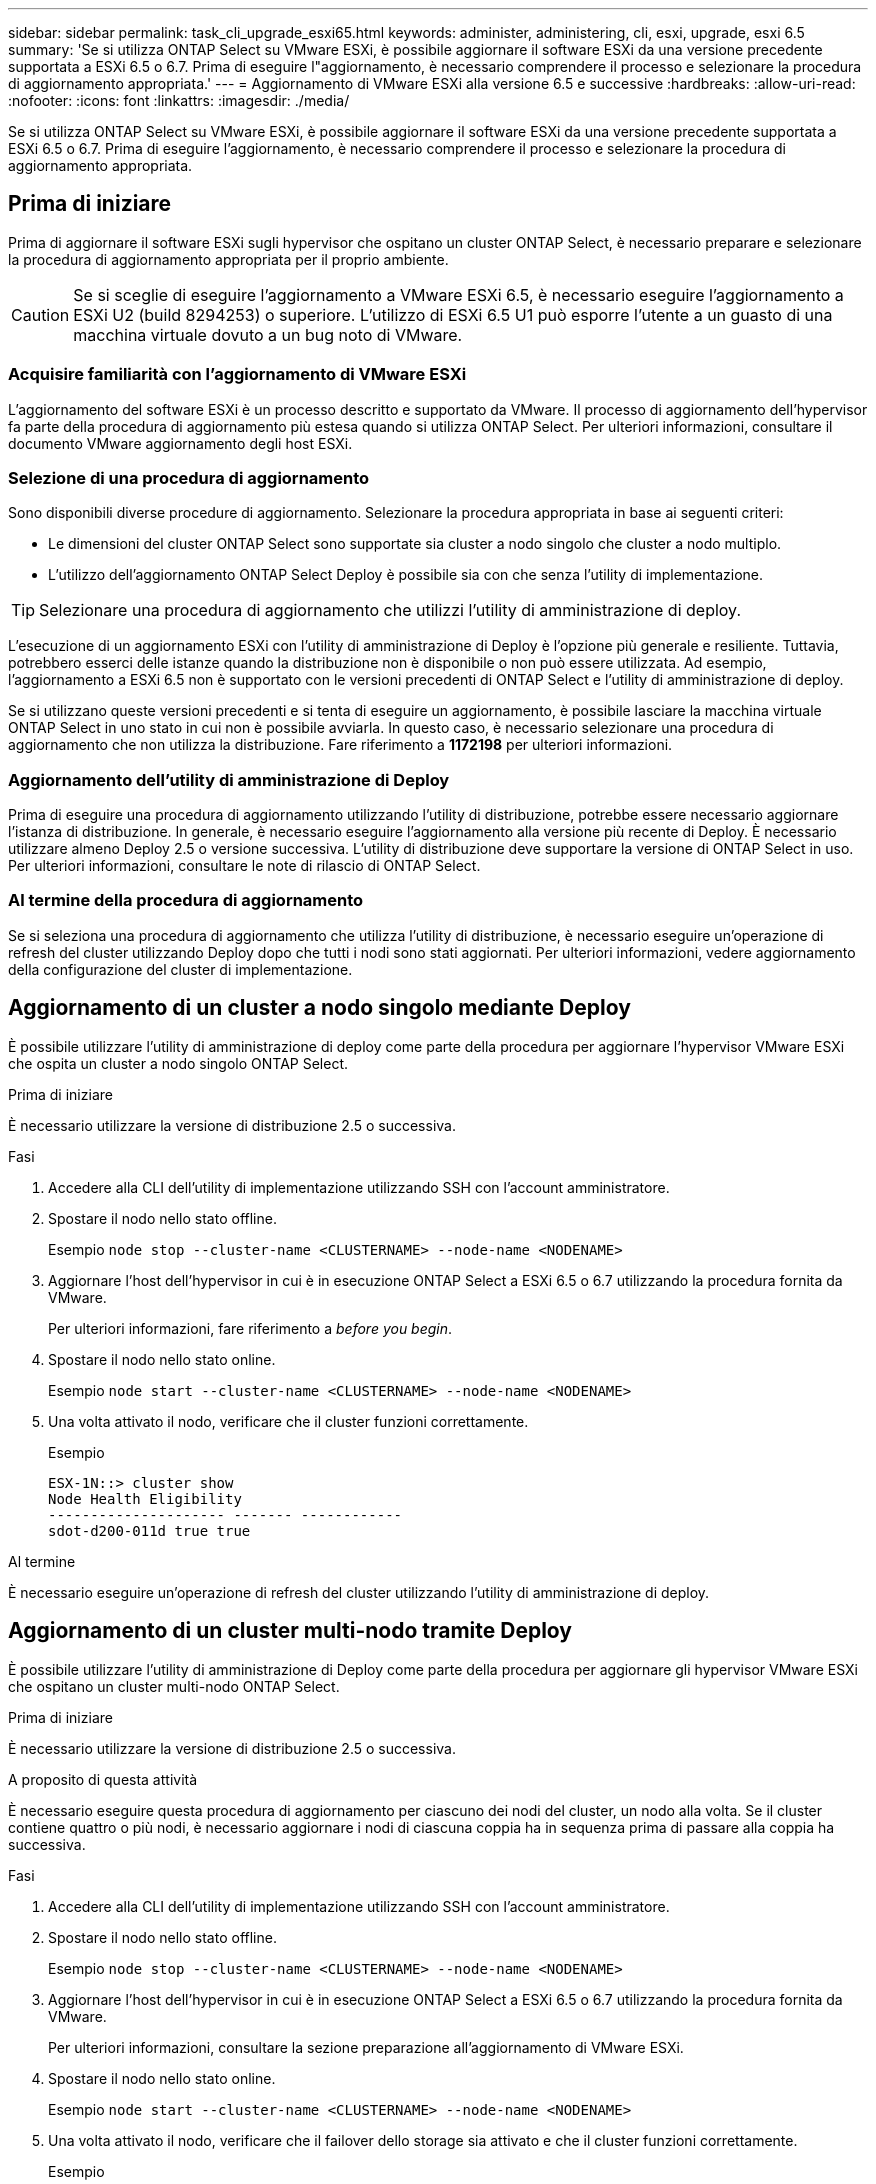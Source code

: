 ---
sidebar: sidebar 
permalink: task_cli_upgrade_esxi65.html 
keywords: administer, administering, cli, esxi, upgrade, esxi 6.5 
summary: 'Se si utilizza ONTAP Select su VMware ESXi, è possibile aggiornare il software ESXi da una versione precedente supportata a ESXi 6.5 o 6.7. Prima di eseguire l"aggiornamento, è necessario comprendere il processo e selezionare la procedura di aggiornamento appropriata.' 
---
= Aggiornamento di VMware ESXi alla versione 6.5 e successive
:hardbreaks:
:allow-uri-read: 
:nofooter: 
:icons: font
:linkattrs: 
:imagesdir: ./media/


[role="lead"]
Se si utilizza ONTAP Select su VMware ESXi, è possibile aggiornare il software ESXi da una versione precedente supportata a ESXi 6.5 o 6.7. Prima di eseguire l'aggiornamento, è necessario comprendere il processo e selezionare la procedura di aggiornamento appropriata.



== Prima di iniziare

Prima di aggiornare il software ESXi sugli hypervisor che ospitano un cluster ONTAP Select, è necessario preparare e selezionare la procedura di aggiornamento appropriata per il proprio ambiente.


CAUTION: Se si sceglie di eseguire l'aggiornamento a VMware ESXi 6.5, è necessario eseguire l'aggiornamento a ESXi U2 (build 8294253) o superiore. L'utilizzo di ESXi 6.5 U1 può esporre l'utente a un guasto di una macchina virtuale dovuto a un bug noto di VMware.



=== Acquisire familiarità con l'aggiornamento di VMware ESXi

L'aggiornamento del software ESXi è un processo descritto e supportato da VMware. Il processo di aggiornamento dell'hypervisor fa parte della procedura di aggiornamento più estesa quando si utilizza ONTAP Select. Per ulteriori informazioni, consultare il documento VMware aggiornamento degli host ESXi.



=== Selezione di una procedura di aggiornamento

Sono disponibili diverse procedure di aggiornamento. Selezionare la procedura appropriata in base ai seguenti criteri:

* Le dimensioni del cluster ONTAP Select sono supportate sia cluster a nodo singolo che cluster a nodo multiplo.
* L'utilizzo dell'aggiornamento ONTAP Select Deploy è possibile sia con che senza l'utility di implementazione.



TIP: Selezionare una procedura di aggiornamento che utilizzi l'utility di amministrazione di deploy.

L'esecuzione di un aggiornamento ESXi con l'utility di amministrazione di Deploy è l'opzione più generale e resiliente. Tuttavia, potrebbero esserci delle istanze quando la distribuzione non è disponibile o non può essere utilizzata. Ad esempio, l'aggiornamento a ESXi 6.5 non è supportato con le versioni precedenti di ONTAP Select e l'utility di amministrazione di deploy.

Se si utilizzano queste versioni precedenti e si tenta di eseguire un aggiornamento, è possibile lasciare la macchina virtuale ONTAP Select in uno stato in cui non è possibile avviarla. In questo caso, è necessario selezionare una procedura di aggiornamento che non utilizza la distribuzione. Fare riferimento a *1172198* per ulteriori informazioni.



=== Aggiornamento dell'utility di amministrazione di Deploy

Prima di eseguire una procedura di aggiornamento utilizzando l'utility di distribuzione, potrebbe essere necessario aggiornare l'istanza di distribuzione. In generale, è necessario eseguire l'aggiornamento alla versione più recente di Deploy. È necessario utilizzare almeno Deploy 2.5 o versione successiva. L'utility di distribuzione deve supportare la versione di ONTAP Select in uso. Per ulteriori informazioni, consultare le note di rilascio di ONTAP Select.



=== Al termine della procedura di aggiornamento

Se si seleziona una procedura di aggiornamento che utilizza l'utility di distribuzione, è necessario eseguire un'operazione di refresh del cluster utilizzando Deploy dopo che tutti i nodi sono stati aggiornati. Per ulteriori informazioni, vedere aggiornamento della configurazione del cluster di implementazione.



== Aggiornamento di un cluster a nodo singolo mediante Deploy

È possibile utilizzare l'utility di amministrazione di deploy come parte della procedura per aggiornare l'hypervisor VMware ESXi che ospita un cluster a nodo singolo ONTAP Select.

.Prima di iniziare
È necessario utilizzare la versione di distribuzione 2.5 o successiva.

.Fasi
. Accedere alla CLI dell'utility di implementazione utilizzando SSH con l'account amministratore.
. Spostare il nodo nello stato offline.
+
Esempio
`node stop --cluster-name <CLUSTERNAME> --node-name <NODENAME>`

. Aggiornare l'host dell'hypervisor in cui è in esecuzione ONTAP Select a ESXi 6.5 o 6.7 utilizzando la procedura fornita da VMware.
+
Per ulteriori informazioni, fare riferimento a _before you begin_.

. Spostare il nodo nello stato online.
+
Esempio
`node start --cluster-name <CLUSTERNAME> --node-name <NODENAME>`

. Una volta attivato il nodo, verificare che il cluster funzioni correttamente.
+
Esempio

+
....
ESX-1N::> cluster show
Node Health Eligibility
--------------------- ------- ------------
sdot-d200-011d true true
....


.Al termine
È necessario eseguire un'operazione di refresh del cluster utilizzando l'utility di amministrazione di deploy.



== Aggiornamento di un cluster multi-nodo tramite Deploy

È possibile utilizzare l'utility di amministrazione di Deploy come parte della procedura per aggiornare gli hypervisor VMware ESXi che ospitano un cluster multi-nodo ONTAP Select.

.Prima di iniziare
È necessario utilizzare la versione di distribuzione 2.5 o successiva.

.A proposito di questa attività
È necessario eseguire questa procedura di aggiornamento per ciascuno dei nodi del cluster, un nodo alla volta. Se il cluster contiene quattro o più nodi, è necessario aggiornare i nodi di ciascuna coppia ha in sequenza prima di passare alla coppia ha successiva.

.Fasi
. Accedere alla CLI dell'utility di implementazione utilizzando SSH con l'account amministratore.
. Spostare il nodo nello stato offline.
+
Esempio
`node stop --cluster-name <CLUSTERNAME> --node-name <NODENAME>`

. Aggiornare l'host dell'hypervisor in cui è in esecuzione ONTAP Select a ESXi 6.5 o 6.7 utilizzando la procedura fornita da VMware.
+
Per ulteriori informazioni, consultare la sezione preparazione all'aggiornamento di VMware ESXi.

. Spostare il nodo nello stato online.
+
Esempio
`node start --cluster-name <CLUSTERNAME> --node-name <NODENAME>`

. Una volta attivato il nodo, verificare che il failover dello storage sia attivato e che il cluster funzioni correttamente.
+
Esempio

+
....
ESX-2N_I2_N11N12::> storage failover show
Takeover
Node Partner Possible State Description
-------------- -------------- -------- ---------------------------
sdot-d200-011d sdot-d200-012d true Connected to sdot-d200-012d
sdot-d200-012d sdot-d200-011d true Connected to sdot-d200-011d
2 entries were displayed.
ESX-2N_I2_N11N12::> cluster show
Node Health Eligibility
--------------------- ------- ------------
sdot-d200-011d true true
sdot-d200-012d true true
2 entries were displayed.
....


.Al termine
È necessario eseguire la procedura di aggiornamento per ciascun host utilizzato nel cluster ONTAP Select. Una volta aggiornati tutti gli host ESXi, è necessario eseguire un'operazione di aggiornamento del cluster utilizzando l'utility di amministrazione di deploy.



== Aggiornamento di un cluster a nodo singolo senza implementazione

È possibile aggiornare l'hypervisor VMware ESXi che ospita un cluster a nodo singolo ONTAP Select senza utilizzare l'utility di amministrazione Deploy.

.Fasi
. Accedere all'interfaccia della riga di comando di ONTAP e arrestare il nodo.
. Utilizzando VMware vSphere, verificare che la macchina virtuale ONTAP Select sia spenta.
. Aggiornare l'host dell'hypervisor in cui è in esecuzione ONTAP Select a ESXi 6.5 o 6.7 utilizzando la procedura fornita da VMware.
+
Per ulteriori informazioni, consultare la sezione preparazione all'aggiornamento di VMware ESXi.

. Utilizzando VMware vSphere, accedere a vCenter ed effettuare le seguenti operazioni:
+
.. Aggiungere un disco floppy alla macchina virtuale ONTAP Select.
.. Accendere la macchina virtuale ONTAP Select.
.. Accedere all'interfaccia utente di ONTAP utilizzando SSH con l'account amministratore.


. Una volta attivato il nodo, verificare che il cluster funzioni correttamente.
+
Esempio



....
ESX-1N::> cluster show
Node Health Eligibility
--------------------- ------- ------------
sdot-d200-011d true true
....
.Al termine
È necessario eseguire un'operazione di refresh del cluster utilizzando l'utility di amministrazione di deploy.



== Aggiornamento di un cluster multi-nodo senza implementazione

È possibile aggiornare gli hypervisor VMware ESXi che ospitano un cluster multi-nodo ONTAP Select senza utilizzare l'utility di amministrazione Deploy.

.A proposito di questa attività
È necessario eseguire questa procedura di aggiornamento per ciascuno dei nodi del cluster, un nodo alla volta. Se il cluster contiene quattro o più nodi, è necessario aggiornare i nodi di ciascuna coppia ha in sequenza prima di passare alla coppia ha successiva.

.Fasi
. Accedere all'interfaccia della riga di comando di ONTAP e arrestare il nodo.
. Utilizzando VMware vSphere, verificare che la macchina virtuale ONTAP Select sia spenta.
. Aggiornare l'host dell'hypervisor in cui è in esecuzione ONTAP Select a ESXi 6.5 o 6.7 utilizzando la procedura fornita da VMware.
+
Per ulteriori informazioni, fare riferimento a _before you begin_.

. Utilizzando VMware vSphere, accedere a vCenter ed effettuare le seguenti operazioni:
+
.. Aggiungere un disco floppy alla macchina virtuale ONTAP Select.
.. Accendere la macchina virtuale ONTAP Select.
.. Accedere all'interfaccia utente di ONTAP utilizzando SSH con l'account amministratore.


. Una volta attivato il nodo, verificare che il failover dello storage sia attivato e che il cluster funzioni correttamente.
+
Esempio

+
....
ESX-2N_I2_N11N12::> storage failover show
Takeover
Node Partner Possible State Description
-------------- -------------- -------- ---------------------------
sdot-d200-011d sdot-d200-012d true Connected to sdot-d200-012d
sdot-d200-012d sdot-d200-011d true Connected to sdot-d200-011d
2 entries were displayed.
ESX-2N_I2_N11N12::> cluster show
Node Health Eligibility
--------------------- ------- ------------
sdot-d200-011d true true
sdot-d200-012d true true
2 entries were displayed.
....


.Al termine
È necessario eseguire la procedura di aggiornamento per ciascun host utilizzato nel cluster ONTAP Select.

